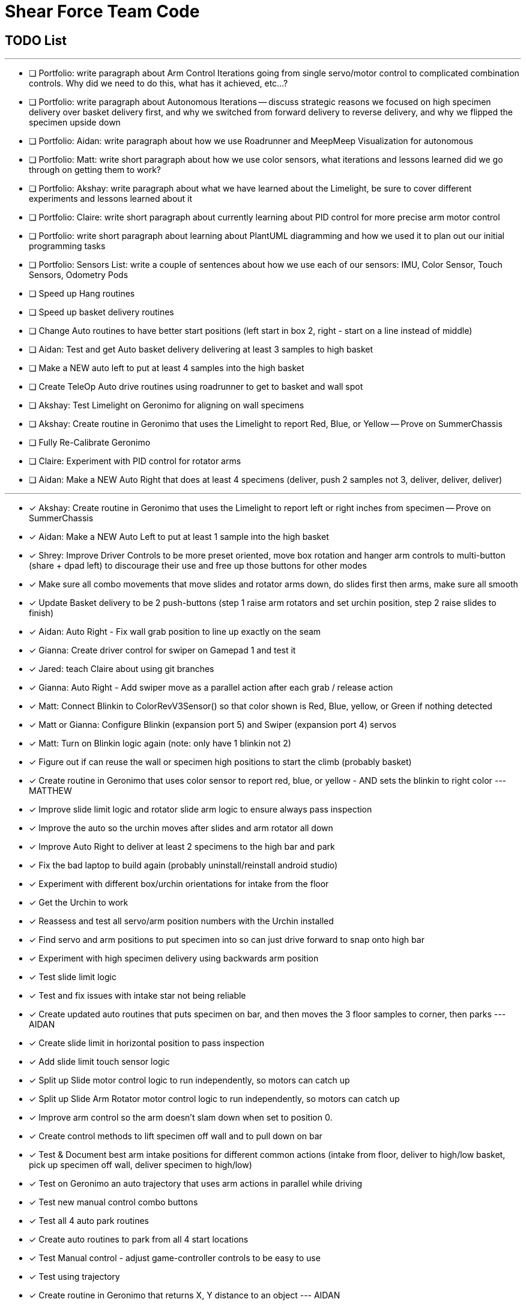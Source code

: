 = Shear Force Team Code

== TODO List

---

- [ ] Portfolio: write paragraph about Arm Control Iterations going from single servo/motor control to complicated combination controls.  Why did we need to do this, what has it achieved, etc...?
- [ ] Portfolio: write paragraph about Autonomous Iterations -- discuss strategic reasons we focused on high specimen delivery over basket delivery first, and why we switched from forward delivery to reverse delivery, and why we flipped the specimen upside down
- [ ] Portfolio: Aidan: write paragraph about how we use Roadrunner and MeepMeep Visualization for autonomous
- [ ] Portfolio: Matt: write short paragraph about how we use color sensors, what iterations and lessons learned did we go through on getting them to work?
- [ ] Portfolio: Akshay: write paragraph about what we have learned about the Limelight, be sure to cover different experiments and lessons learned about it
- [ ] Portfolio: Claire: write short paragraph about currently learning about PID control for more precise arm motor control
- [ ] Portfolio: write short paragraph about learning about PlantUML diagramming and how we used it to plan out our initial programming tasks
- [ ] Portfolio: Sensors List: write a couple of sentences about how we use each of our sensors: IMU, Color Sensor, Touch Sensors, Odometry Pods
- [ ] Speed up Hang routines
- [ ] Speed up basket delivery routines
- [ ] Change Auto routines to have better start positions (left start in box 2, right - start on a line instead of middle)
- [ ] Aidan: Test and get Auto basket delivery delivering at least 3 samples to high basket
- [ ] Make a NEW auto left to put at least 4 samples into the high basket
- [ ] Create TeleOp Auto drive routines using roadrunner to get to basket and wall spot
- [ ] Akshay: Test Limelight on Geronimo for aligning on wall specimens
- [ ] Akshay: Create routine in Geronimo that uses the Limelight to report Red, Blue, or Yellow -- Prove on SummerChassis
- [ ] Fully Re-Calibrate Geronimo
- [ ] Claire: Experiment with PID control for rotator arms
- [ ] Aidan: Make a NEW Auto Right that does at least 4 specimens (deliver, push 2 samples not 3, deliver, deliver, deliver)

---
- [x] Akshay: Create routine in Geronimo that uses the Limelight to report left or right inches from specimen -- Prove on SummerChassis
- [x] Aidan: Make a NEW Auto Left to put at least 1 sample into the high basket
- [x] Shrey: Improve Driver Controls to be more preset oriented, move box rotation and hanger arm controls to multi-button (share + dpad left) to discourage their use and free up those buttons for other modes
- [x] Make sure all combo movements that move slides and rotator arms down, do slides first then arms, make sure all smooth
- [x] Update Basket delivery to be 2 push-buttons (step 1 raise arm rotators and set urchin position, step 2 raise slides to finish)
- [x] Aidan: Auto Right - Fix wall grab position to line up exactly on the seam
- [x] Gianna: Create driver control for swiper on Gamepad 1 and test it
- [x] Jared: teach Claire about using git branches
- [x] Gianna: Auto Right - Add swiper move as a parallel action after each grab / release action
- [x] Matt: Connect Blinkin to ColorRevV3Sensor() so that color shown is Red, Blue, yellow, or Green if nothing detected
- [x] Matt or Gianna: Configure Blinkin (expansion port 5) and Swiper (expansion port 4) servos
- [x] Matt: Turn on Blinkin logic again (note: only have 1 blinkin not 2)
- [x] Figure out if can reuse the wall or specimen high positions to start the climb (probably basket)
- [x] Create routine in Geronimo that uses color sensor to report red, blue, or yellow - AND sets the blinkin to right color --- MATTHEW
- [x] Improve slide limit logic and rotator slide arm logic to ensure always pass inspection
- [x] Improve the auto so the urchin moves after slides and arm rotator all down
- [x] Improve Auto Right to deliver at least 2 specimens to the high bar and park
- [x] Fix the bad laptop to build again (probably uninstall/reinstall android studio)
- [x] Experiment with different box/urchin orientations for intake from the floor
- [x] Get the Urchin to work
- [x] Reassess and test all servo/arm position numbers with the Urchin installed
- [x] Find servo and arm positions to put specimen into so can just drive forward to snap onto high bar
- [x] Experiment with high specimen delivery using backwards arm position
- [x] Test slide limit logic
- [x] Test and fix issues with intake star not being reliable
- [x] Create updated auto routines that puts specimen on bar, and then moves the 3 floor samples to corner, then parks --- AIDAN
- [x] Create slide limit in horizontal position to pass inspection
- [x] Add slide limit touch sensor logic
- [x] Split up Slide motor control logic to run independently, so motors can catch up
- [x] Split up Slide Arm Rotator motor control logic to run independently, so motors can catch up
- [x] Improve arm control so the arm doesn't slam down when set to position 0.
- [x] Create control methods to lift specimen off wall and to pull down on bar
- [x] Test & Document best arm intake positions for different common actions (intake from floor, deliver to high/low basket, pick up specimen off wall, deliver specimen to high/low)
- [x] Test on Geronimo an auto trajectory that uses arm actions in parallel while driving
- [x] Test new manual control combo buttons
- [x] Test all 4 auto park routines
- [x] Create auto routines to park from all 4 start locations
- [x] Test Manual control - adjust game-controller controls to be easy to use
- [x] Test using trajectory
- [x] Create routine in Geronimo that returns X, Y distance to an object --- AIDAN
- [x] Create autonomous to put specimen on bar AIDAN & SHREY
- [x] Create Test op mode for testing the 4 arm motors and limit switches --- CLAIRE
- [x] Add Comments to Four Arm Motors Limit Switch Class CLAIRE


